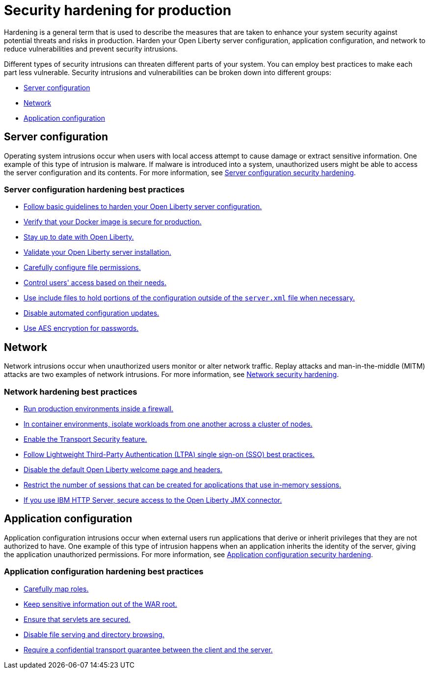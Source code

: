 // Copyright (c) 2020 IBM Corporation and others.
// Licensed under Creative Commons Attribution-NoDerivatives
// 4.0 International (CC BY-ND 4.0)
//   https://creativecommons.org/licenses/by-nd/4.0/
//
// Contributors:
//     IBM Corporation
//
:page-description: It is important to harden your Open Liberty server for production to reduce vulnerabilities and prevent security intrusions.
:seo-title: Security hardening for production - OpenLiberty.io
:seo-description: It is important to harden your Open Liberty server for production to reduce vulnerabilities and prevent security intrusions.
:page-layout: general-reference
:page-type: general
= Security hardening for production

Hardening is a general term that is used to describe the measures that are taken to enhance your system security against potential threats and risks in production.
Harden your Open Liberty server configuration, application configuration, and network to reduce vulnerabilities and prevent security intrusions.

Different types of security intrusions can threaten different parts of your system.
You can employ best practices to make each part less vulnerable.
Security intrusions and vulnerabilities can be broken down into different groups:

* <<#server-configuration,Server configuration>>
* <<#network,Network>>
* <<#application-configuration,Application configuration>>

[#server-configuration]
== Server configuration
Operating system intrusions occur when users with local access attempt to cause damage or extract sensitive information.
One example of this type of intrusion is malware.
If malware is introduced into a system, unauthorized users might be able to access the server configuration and its contents.
For more information, see xref:server-configuration-hardening.adoc[Server configuration security hardening].

=== Server configuration hardening best practices
* <<server-configuration-hardening.adoc#basic-best-practices,Follow basic guidelines to harden your Open Liberty server configuration.>>
* <<server-configuration-hardening.adoc#ol-docker-images,Verify that your Docker image is secure for production.>>
* <<server-configuration-hardening.adoc#current-version,Stay up to date with Open Liberty.>>
* <<server-configuration-hardening.adoc#installation-validation,Validate your Open Liberty server installation.>>
* <<server-configuration-hardening.adoc#unix-file-permissions,Carefully configure file permissions.>>
* <<server-configuration-hardening.adoc#access-control,Control users' access based on their needs.>>
* <<server-configuration-hardening.adoc#include-file-processing, Use include files to hold portions of the configuration outside of the `server.xml` file when necessary.>>
* <<server-configuration-hardening.adoc#automated-updates,Disable automated configuration updates.>>
* <<server-configuration-hardening.adoc#password-encryption,Use AES encryption for passwords.>>

[#network]
== Network
Network intrusions occur when unauthorized users monitor or alter network traffic.
Replay attacks and man-in-the-middle (MITM) attacks are two examples of network intrusions.
For more information, see xref:network-hardening.adoc[Network security hardening].

=== Network hardening best practices
* <<network-hardening.adoc#firewalls,Run production environments inside a firewall.>>
* <<network-hardening.adoc#security-in-containers,In container environments, isolate workloads from one another across a cluster of nodes.>>
* <<network-hardening.adoc#tls,Enable the Transport Security feature.>>
* <<network-hardening.adoc#ltpa,Follow Lightweight Third-Party Authentication (LTPA) single sign-on (SSO) best practices.>>
// * <<logstash-events-list.adoc#_server_and_host_names_in_virtualized_environments,Configure applications to run on a virtual host.>>
* <<network-hardening.adoc#welcome-page-headers,Disable the default Open Liberty welcome page and headers.>>
* <<network-hardening.adoc#session-overflow,Restrict the number of sessions that can be created for applications that use in-memory sessions.>>
* <<network-hardening.adoc#jmx-connector,If you use IBM HTTP Server, secure access to the Open Liberty JMX connector.>>

[#application-configuration]
== Application configuration
Application configuration intrusions occur when external users run applications that derive or inherit privileges that they are not authorized to have.
One example of this type of intrusion happens when an application inherits the identity of the server, giving the application unauthorized permissions.
For more information, see xref:application-configuration-hardening.adoc[Application configuration security hardening].

=== Application configuration hardening best practices
* <<application-configuration-hardening.adoc#user-roles-access,Carefully map roles.>>
* <<application-configuration-hardening.adoc#web-server-document-root,Keep sensitive information out of the WAR root.>>
* <<application-configuration-hardening.adoc#secure-servlets,Ensure that servlets are secured.>>
* <<application-configuration-hardening.adoc#file-serving-dir-browsing,Disable file serving and directory browsing.>>
* <<application-configuration-hardening.adoc#confidential-transport-guarantee,Require a confidential transport guarantee between the client and the server.>>
